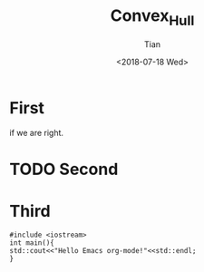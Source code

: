 #+OPTIONS: ':nil *:t -:t ::t <:t H:3 \n:nil ^:t arch:headline
#+OPTIONS: author:t broken-links:nil c:nil creator:nil
#+OPTIONS: d:(not "LOGBOOK") date:t e:t email:nil f:t inline:t num:t
#+OPTIONS: p:nil pri:nil prop:nil stat:t tags:t tasks:t tex:t
#+OPTIONS: timestamp:t title:t toc:t todo:t |:t
#+TITLE: Convex_Hull
#+DATE: <2018-07-18 Wed>
#+AUTHOR: Tian
#+EMAIL: tongtong@tiantongtong@sia.cn
#+LANGUAGE: en
#+SELECT_TAGS: export
#+EXCLUDE_TAGS: noexport
#+CREATOR: Emacs 27.0.50 (Org mode 9.1.13)
#+OPTIONS: html-link-use-abs-url:nil html-postamble:auto
#+OPTIONS: html-preamble:t html-scripts:t html-style:t
#+OPTIONS: html5-fancy:nil tex:t
#+HTML_DOCTYPE: xhtml-strict
#+HTML_CONTAINER: div
#+DESCRIPTION:
#+KEYWORDS:
#+HTML_LINK_HOME:
#+HTML_LINK_UP:
#+HTML_MATHJAX:
#+HTML_HEAD: <link rel="stylesheet" type="text/css" href="http://jekyllcn.com/css/screen.css"/>


#+HTML_HEAD_EXTRA:
#+SUBTITLE:
#+INFOJS_OPT:
#+CREATOR: <a href="https://www.gnu.org/software/emacs/">Emacs</a> 27.0.50 (<a href="https://orgmode.org">Org</a> mode 9.1.13)
#+LATEX_HEADER:
* First
if we are right.
* TODO Second
* Third
#+BEGIN_SRC C++ -n -r :exports both
#include <iostream>
int main(){
std::cout<<"Hello Emacs org-mode!"<<std::endl;
}
#+END_SRC
